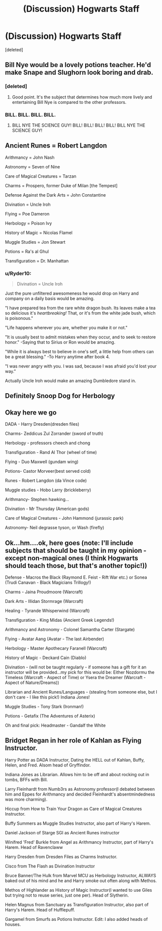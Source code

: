 #+TITLE: (Discussion) Hogwarts Staff

* (Discussion) Hogwarts Staff
:PROPERTIES:
:Score: 4
:DateUnix: 1472083099.0
:DateShort: 2016-Aug-25
:FlairText: Discussion
:END:
[deleted]


** Bill Nye would be a lovely potions teacher. He'd make Snape and Slughorn look boring and drab.
:PROPERTIES:
:Author: EspilonPineapple
:Score: 13
:DateUnix: 1472083923.0
:DateShort: 2016-Aug-25
:END:

*** [deleted]
:PROPERTIES:
:Score: 4
:DateUnix: 1472087821.0
:DateShort: 2016-Aug-25
:END:

**** Good point. It's the subject that determines how much more lively and entertaining Bill Nye is compared to the other professors.
:PROPERTIES:
:Author: EspilonPineapple
:Score: 4
:DateUnix: 1472088142.0
:DateShort: 2016-Aug-25
:END:


*** BILL. BILL. BILL. BILL.
:PROPERTIES:
:Score: 1
:DateUnix: 1472327481.0
:DateShort: 2016-Aug-28
:END:

**** BILL NYE THE SCIENCE GUY! BILL! BILL! BILL! BILL! BILL NYE THE SCIENCE GUY!
:PROPERTIES:
:Author: EspilonPineapple
:Score: 2
:DateUnix: 1472328168.0
:DateShort: 2016-Aug-28
:END:


** Ancient Runes = Robert Langdon

Arithmancy = John Nash

Astronomy = Seven of Nine

Care of Magical Creatures = Tarzan

Charms = Prospero, former Duke of Milan [the Tempest]

Defense Against the Dark Arts = John Constantine

Divination = Uncle Iroh

Flying = Poe Dameron

Herbology = Poison Ivy

History of Magic = Nicolas Flamel

Muggle Studies = Jon Stewart

Potions = Ra's al Ghul

Transfiguration = Dr. Manhattan
:PROPERTIES:
:Author: wordhammer
:Score: 7
:DateUnix: 1472091192.0
:DateShort: 2016-Aug-25
:END:

*** u/Ryder10:
#+begin_quote
  Divination = Uncle Iroh
#+end_quote

Just the pure unfiltered awesomeness he would drop on Harry and company on a daily basis would be amazing.

"I have prepared tea from the rare white dragon bush. Its leaves make a tea so delicious it's /heartbreaking!/ That, or it's from the white jade bush, which is poisonous."

"Life happens wherever you are, whether you make it or not."

"It is usually best to admit mistakes when they occur, and to seek to restore honor." -Saying that to Sirius or Ron would be amazing.

"While it is always best to believe in one's self, a little help from others can be a great blessing." -To Harry anytime after book 4.

"I was never angry with you. I was sad, because I was afraid you'd lost your way."

Actually Uncle Iroh would make an amazing Dumbledore stand in.
:PROPERTIES:
:Author: Ryder10
:Score: 5
:DateUnix: 1472142108.0
:DateShort: 2016-Aug-25
:END:


** Definitely Snoop Dog for Herbology
:PROPERTIES:
:Author: Wheres_The_Whiskey
:Score: 5
:DateUnix: 1472090273.0
:DateShort: 2016-Aug-25
:END:


** Okay here we go

DADA - Harry Dresden(dresden files)

Charms- Zeddicus Zul Zorrander (sword of truth)

Herbology - professors cheech and chong

Transfiguration - Rand Al Thor (wheel of time)

Flying - Duo Maxwell (gundam wing)

Potions- Castor Morveer(best served cold)

Runes - Robert Langdon (da Vince code)

Muggle studies - Hobo Larry (brickleberry)

Arithmancy- Stephen hawking...

Divination - Mr Thursday (American gods)

Care of Magical Creatures - John Hammond (jurassic park)

Astronomy- Neil degrasse tyson, or Wash (firefly)
:PROPERTIES:
:Score: 1
:DateUnix: 1472109590.0
:DateShort: 2016-Aug-25
:END:


** Ok...hm....ok, here goes (note: I'll include subjects that should be taught in my opinion - except non-magical ones (I think Hogwarts should teach those, but that's another topic!))

Defense - Macros the Black (Raymond E. Feist - Rift War etc.) or Sonea (Trudi Canavan - Black Magicians Trillogy!)

Charms - Jaina Proudmoore (Warcraft)

Dark Arts - Illidan Stormrage (Warcraft)

Healing - Tyrande Whisperwind (Warcraft)

Transfiguration - King Midas (Ancient Greek Legends!)

Arithmancy and Astronomy - Colonel Samantha Carter (Stargate)

Flying - Avatar Aang (Avatar - The last Airbender)

Herbology - Master Apothecary Faranell (Warcraft)

History of Magic - Deckard Cain (Diablo)

Divination - (will not be taught regularly - if someone has a gift for it an instructor will be provided...my pick for this would be: Either Nozdormu the Timeless (Warcraft - Aspect of Time) or Ysera the Dreamer (Warcraft - Aspect of Nature/Dreams))

Librarian and Ancient Runes/Languages - (stealing from someone else, but I don't care - I like this pick!) Indiana Jones!

Muggle Studies - Tony Stark (Ironman!)

Potions - Getafix (The Adventures of Asterix)

Oh and final pick: Headmaster - Gandalf the White
:PROPERTIES:
:Author: Laxian
:Score: 1
:DateUnix: 1472221039.0
:DateShort: 2016-Aug-26
:END:


** Bridget Regan in her role of Kahlan as Flying Instructor.

Harry Potter as DADA Instructor, Dating the HELL out of Kahlan, Buffy, Helen, and Fred. Alsom head of Gryffindor.

Indiana Jones as Librarian. Allows him to be off and about rocking out in tombs, BFFs with Bill.

Larry Fleinhardt from Numb3rs as Astronomy professor(I debated between him and Eppes for Arithmancy and decided Fleinhardt's absentmindedness was more charming).

Hiccup from How to Train Your Dragon as Care of Magical Creatures Instructor.

Buffy Summers as Muggle Studies Instructor, also part of Harry's Harem.

Daniel Jackson of Starge SGI as Ancient Runes instructor

Winifred 'Fred' Burkle from Angel as Arithmancy Instructor, part of Harry's Harem. Head of Ravenclaww

Harry Dresden from Dresden Files as Charms Instructor.

Cisco from The Flash as Divination Instructor

Bruce Banner/The Hulk from Marvel MCU as Herbology Instructor, ALWAYS baked out of his mind and he and Harry smoke out often along with Methos.

Methos of Highlander as History of Magic Instructor(I wanted to use Giles but trying not to reuse series, just one per). Head of Slytherin.

Helen Magnus from Sanctuary as Transfiguration Instructor, also part of Harry's Harem. Head of Hufflepuff.

Gargamel from Smurfs as Potions Instructor. Edit: I also added heads of houses.
:PROPERTIES:
:Author: viol8er
:Score: 0
:DateUnix: 1472102448.0
:DateShort: 2016-Aug-25
:END:

